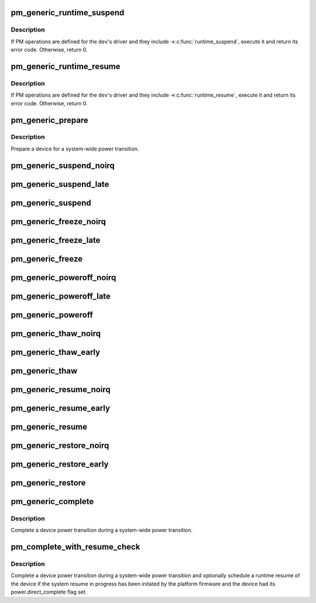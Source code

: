 .. -*- coding: utf-8; mode: rst -*-
.. src-file: drivers/base/power/generic_ops.c

.. _`pm_generic_runtime_suspend`:

pm_generic_runtime_suspend
==========================

.. c:function:: int pm_generic_runtime_suspend(struct device *dev)

    Generic runtime suspend callback for subsystems.

    :param struct device \*dev:
        Device to suspend.

.. _`pm_generic_runtime_suspend.description`:

Description
-----------

If PM operations are defined for the \ ``dev``\ 's driver and they include
->\ :c:func:`runtime_suspend`\ , execute it and return its error code.  Otherwise,
return 0.

.. _`pm_generic_runtime_resume`:

pm_generic_runtime_resume
=========================

.. c:function:: int pm_generic_runtime_resume(struct device *dev)

    Generic runtime resume callback for subsystems.

    :param struct device \*dev:
        Device to resume.

.. _`pm_generic_runtime_resume.description`:

Description
-----------

If PM operations are defined for the \ ``dev``\ 's driver and they include
->\ :c:func:`runtime_resume`\ , execute it and return its error code.  Otherwise,
return 0.

.. _`pm_generic_prepare`:

pm_generic_prepare
==================

.. c:function:: int pm_generic_prepare(struct device *dev)

    Generic routine preparing a device for power transition.

    :param struct device \*dev:
        Device to prepare.

.. _`pm_generic_prepare.description`:

Description
-----------

Prepare a device for a system-wide power transition.

.. _`pm_generic_suspend_noirq`:

pm_generic_suspend_noirq
========================

.. c:function:: int pm_generic_suspend_noirq(struct device *dev)

    Generic suspend_noirq callback for subsystems.

    :param struct device \*dev:
        Device to suspend.

.. _`pm_generic_suspend_late`:

pm_generic_suspend_late
=======================

.. c:function:: int pm_generic_suspend_late(struct device *dev)

    Generic suspend_late callback for subsystems.

    :param struct device \*dev:
        Device to suspend.

.. _`pm_generic_suspend`:

pm_generic_suspend
==================

.. c:function:: int pm_generic_suspend(struct device *dev)

    Generic suspend callback for subsystems.

    :param struct device \*dev:
        Device to suspend.

.. _`pm_generic_freeze_noirq`:

pm_generic_freeze_noirq
=======================

.. c:function:: int pm_generic_freeze_noirq(struct device *dev)

    Generic freeze_noirq callback for subsystems.

    :param struct device \*dev:
        Device to freeze.

.. _`pm_generic_freeze_late`:

pm_generic_freeze_late
======================

.. c:function:: int pm_generic_freeze_late(struct device *dev)

    Generic freeze_late callback for subsystems.

    :param struct device \*dev:
        Device to freeze.

.. _`pm_generic_freeze`:

pm_generic_freeze
=================

.. c:function:: int pm_generic_freeze(struct device *dev)

    Generic freeze callback for subsystems.

    :param struct device \*dev:
        Device to freeze.

.. _`pm_generic_poweroff_noirq`:

pm_generic_poweroff_noirq
=========================

.. c:function:: int pm_generic_poweroff_noirq(struct device *dev)

    Generic poweroff_noirq callback for subsystems.

    :param struct device \*dev:
        Device to handle.

.. _`pm_generic_poweroff_late`:

pm_generic_poweroff_late
========================

.. c:function:: int pm_generic_poweroff_late(struct device *dev)

    Generic poweroff_late callback for subsystems.

    :param struct device \*dev:
        Device to handle.

.. _`pm_generic_poweroff`:

pm_generic_poweroff
===================

.. c:function:: int pm_generic_poweroff(struct device *dev)

    Generic poweroff callback for subsystems.

    :param struct device \*dev:
        Device to handle.

.. _`pm_generic_thaw_noirq`:

pm_generic_thaw_noirq
=====================

.. c:function:: int pm_generic_thaw_noirq(struct device *dev)

    Generic thaw_noirq callback for subsystems.

    :param struct device \*dev:
        Device to thaw.

.. _`pm_generic_thaw_early`:

pm_generic_thaw_early
=====================

.. c:function:: int pm_generic_thaw_early(struct device *dev)

    Generic thaw_early callback for subsystems.

    :param struct device \*dev:
        Device to thaw.

.. _`pm_generic_thaw`:

pm_generic_thaw
===============

.. c:function:: int pm_generic_thaw(struct device *dev)

    Generic thaw callback for subsystems.

    :param struct device \*dev:
        Device to thaw.

.. _`pm_generic_resume_noirq`:

pm_generic_resume_noirq
=======================

.. c:function:: int pm_generic_resume_noirq(struct device *dev)

    Generic resume_noirq callback for subsystems.

    :param struct device \*dev:
        Device to resume.

.. _`pm_generic_resume_early`:

pm_generic_resume_early
=======================

.. c:function:: int pm_generic_resume_early(struct device *dev)

    Generic resume_early callback for subsystems.

    :param struct device \*dev:
        Device to resume.

.. _`pm_generic_resume`:

pm_generic_resume
=================

.. c:function:: int pm_generic_resume(struct device *dev)

    Generic resume callback for subsystems.

    :param struct device \*dev:
        Device to resume.

.. _`pm_generic_restore_noirq`:

pm_generic_restore_noirq
========================

.. c:function:: int pm_generic_restore_noirq(struct device *dev)

    Generic restore_noirq callback for subsystems.

    :param struct device \*dev:
        Device to restore.

.. _`pm_generic_restore_early`:

pm_generic_restore_early
========================

.. c:function:: int pm_generic_restore_early(struct device *dev)

    Generic restore_early callback for subsystems.

    :param struct device \*dev:
        Device to resume.

.. _`pm_generic_restore`:

pm_generic_restore
==================

.. c:function:: int pm_generic_restore(struct device *dev)

    Generic restore callback for subsystems.

    :param struct device \*dev:
        Device to restore.

.. _`pm_generic_complete`:

pm_generic_complete
===================

.. c:function:: void pm_generic_complete(struct device *dev)

    Generic routine completing a device power transition.

    :param struct device \*dev:
        Device to handle.

.. _`pm_generic_complete.description`:

Description
-----------

Complete a device power transition during a system-wide power transition.

.. _`pm_complete_with_resume_check`:

pm_complete_with_resume_check
=============================

.. c:function:: void pm_complete_with_resume_check(struct device *dev)

    Complete a device power transition.

    :param struct device \*dev:
        Device to handle.

.. _`pm_complete_with_resume_check.description`:

Description
-----------

Complete a device power transition during a system-wide power transition and
optionally schedule a runtime resume of the device if the system resume in
progress has been initated by the platform firmware and the device had its
power.direct_complete flag set.

.. This file was automatic generated / don't edit.

